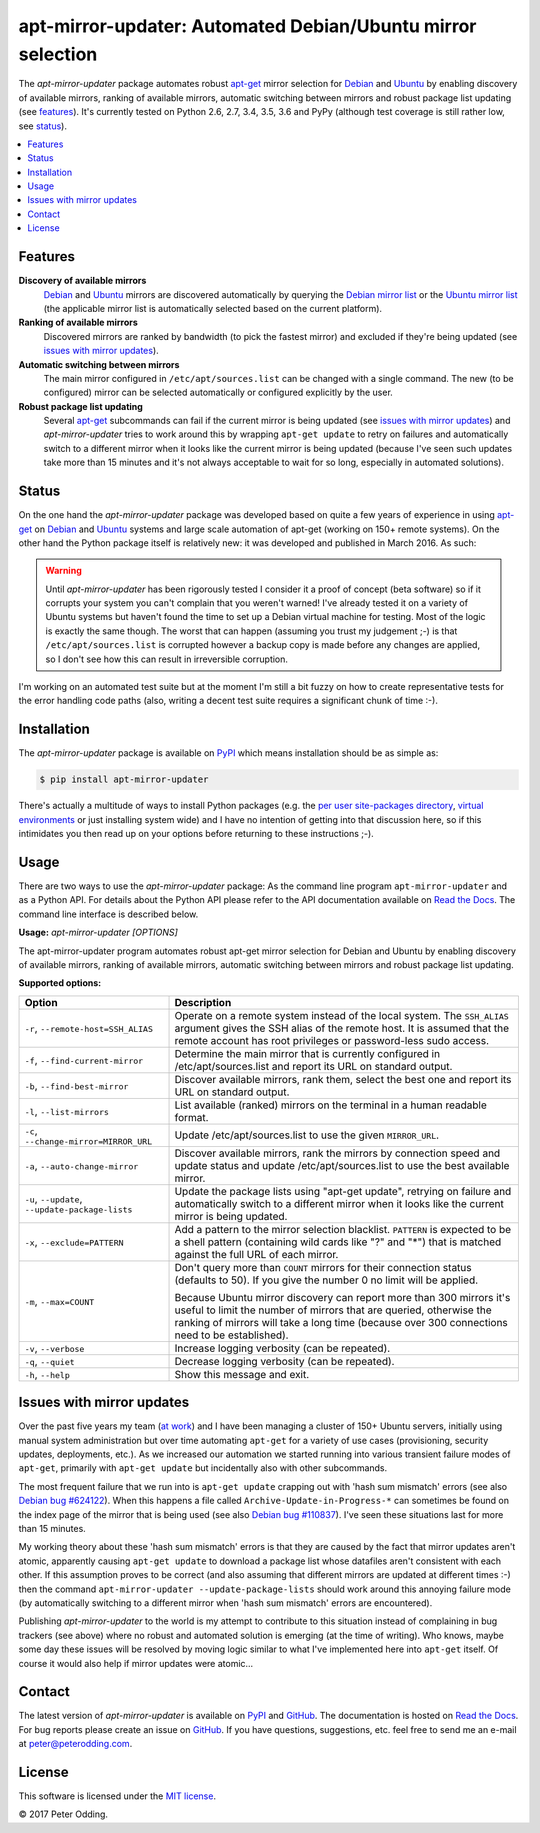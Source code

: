 apt-mirror-updater: Automated Debian/Ubuntu mirror selection
============================================================

.. image:: https://travis-ci.org/xolox/python-apt-mirror-updater.svg?branch=master
   :target: https://travis-ci.org/xolox/python-apt-mirror-updater

.. image:: https://coveralls.io/repos/xolox/python-apt-mirror-updater/badge.svg?branch=master
   :target: https://coveralls.io/r/xolox/python-apt-mirror-updater?branch=master

The `apt-mirror-updater` package automates robust apt-get_ mirror selection for
Debian_ and Ubuntu_ by enabling discovery of available mirrors, ranking of
available mirrors, automatic switching between mirrors and robust package list
updating (see features_). It's currently tested on Python 2.6, 2.7, 3.4, 3.5,
3.6 and PyPy (although test coverage is still rather low, see status_).

.. contents::
   :local:

.. _features:

Features
--------

**Discovery of available mirrors**
 Debian_ and Ubuntu_ mirrors are discovered automatically by querying the
 `Debian mirror list <https://www.debian.org/mirror/list>`_ or the `Ubuntu
 mirror list <https://launchpad.net/ubuntu/+archivemirrors>`_ (the applicable
 mirror list is automatically selected based on the current platform).

**Ranking of available mirrors**
 Discovered mirrors are ranked by bandwidth (to pick the fastest mirror) and
 excluded if they're being updated (see `issues with mirror updates`_).

**Automatic switching between mirrors**
 The main mirror configured in ``/etc/apt/sources.list`` can be changed with a
 single command. The new (to be configured) mirror can be selected
 automatically or configured explicitly by the user.

**Robust package list updating**
 Several apt-get_ subcommands can fail if the current mirror is being updated
 (see `issues with mirror updates`_) and `apt-mirror-updater` tries to work
 around this by wrapping ``apt-get update`` to retry on failures and
 automatically switch to a different mirror when it looks like the current
 mirror is being updated (because I've seen such updates take more than 15
 minutes and it's not always acceptable to wait for so long, especially in
 automated solutions).

.. _status:

Status
------

On the one hand the `apt-mirror-updater` package was developed based on quite a
few years of experience in using apt-get_ on Debian_ and Ubuntu_ systems and
large scale automation of apt-get (working on 150+ remote systems). On the
other hand the Python package itself is relatively new: it was developed and
published in March 2016. As such:

.. warning:: Until `apt-mirror-updater` has been rigorously tested I consider
             it a proof of concept (beta software) so if it corrupts your
             system you can't complain that you weren't warned! I've already
             tested it on a variety of Ubuntu systems but haven't found the
             time to set up a Debian virtual machine for testing. Most of the
             logic is exactly the same though. The worst that can happen
             (assuming you trust my judgement ;-) is that
             ``/etc/apt/sources.list`` is corrupted however a backup copy is
             made before any changes are applied, so I don't see how this can
             result in irreversible corruption.

I'm working on an automated test suite but at the moment I'm still a bit fuzzy
on how to create representative tests for the error handling code paths (also,
writing a decent test suite requires a significant chunk of time :-).

Installation
------------

The `apt-mirror-updater` package is available on PyPI_ which means installation
should be as simple as:

.. code-block:: sh

   $ pip install apt-mirror-updater

There's actually a multitude of ways to install Python packages (e.g. the `per
user site-packages directory`_, `virtual environments`_ or just installing
system wide) and I have no intention of getting into that discussion here, so
if this intimidates you then read up on your options before returning to these
instructions ;-).

Usage
-----

There are two ways to use the `apt-mirror-updater` package: As the command line
program ``apt-mirror-updater`` and as a Python API. For details about the
Python API please refer to the API documentation available on `Read the Docs`_.
The command line interface is described below.

.. contents::
   :local:

.. A DRY solution to avoid duplication of the `apt-mirror-updater --help' text:
..
.. [[[cog
.. from humanfriendly.usage import inject_usage
.. inject_usage('apt_mirror_updater.cli')
.. ]]]

**Usage:** `apt-mirror-updater [OPTIONS]`

The apt-mirror-updater program automates robust apt-get mirror selection for
Debian and Ubuntu by enabling discovery of available mirrors, ranking of
available mirrors, automatic switching between mirrors and robust package list
updating.

**Supported options:**

.. csv-table::
   :header: Option, Description
   :widths: 30, 70


   "``-r``, ``--remote-host=SSH_ALIAS``","Operate on a remote system instead of the local system. The ``SSH_ALIAS``
   argument gives the SSH alias of the remote host. It is assumed that the
   remote account has root privileges or password-less sudo access."
   "``-f``, ``--find-current-mirror``","Determine the main mirror that is currently configured in
   /etc/apt/sources.list and report its URL on standard output."
   "``-b``, ``--find-best-mirror``","Discover available mirrors, rank them, select the best one and report its
   URL on standard output."
   "``-l``, ``--list-mirrors``",List available (ranked) mirrors on the terminal in a human readable format.
   "``-c``, ``--change-mirror=MIRROR_URL``",Update /etc/apt/sources.list to use the given ``MIRROR_URL``.
   "``-a``, ``--auto-change-mirror``","Discover available mirrors, rank the mirrors by connection speed and update
   status and update /etc/apt/sources.list to use the best available mirror."
   "``-u``, ``--update``, ``--update-package-lists``","Update the package lists using ""apt-get update"", retrying on failure and
   automatically switch to a different mirror when it looks like the current
   mirror is being updated."
   "``-x``, ``--exclude=PATTERN``","Add a pattern to the mirror selection blacklist. ``PATTERN`` is expected to be
   a shell pattern (containing wild cards like ""?"" and ""\*"") that is matched
   against the full URL of each mirror."
   "``-m``, ``--max=COUNT``","Don't query more than ``COUNT`` mirrors for their connection status
   (defaults to 50). If you give the number 0 no limit will be applied.
   
   Because Ubuntu mirror discovery can report more than 300 mirrors it's
   useful to limit the number of mirrors that are queried, otherwise the
   ranking of mirrors will take a long time (because over 300 connections
   need to be established)."
   "``-v``, ``--verbose``",Increase logging verbosity (can be repeated).
   "``-q``, ``--quiet``",Decrease logging verbosity (can be repeated).
   "``-h``, ``--help``",Show this message and exit.

.. [[[end]]]

.. _issues with mirror updates:

Issues with mirror updates
--------------------------

Over the past five years my team (`at work`_) and I have been managing a
cluster of 150+ Ubuntu servers, initially using manual system administration
but over time automating ``apt-get`` for a variety of use cases (provisioning,
security updates, deployments, etc.). As we increased our automation we started
running into various transient failure modes of ``apt-get``, primarily with
``apt-get update`` but incidentally also with other subcommands.

The most frequent failure that we run into is ``apt-get update`` crapping out
with 'hash sum mismatch' errors (see also `Debian bug #624122`_). When this
happens a file called ``Archive-Update-in-Progress-*`` can sometimes be found
on the index page of the mirror that is being used (see also `Debian bug
#110837`_). I've seen these situations last for more than 15 minutes.

My working theory about these 'hash sum mismatch' errors is that they are
caused by the fact that mirror updates aren't atomic, apparently causing
``apt-get update`` to download a package list whose datafiles aren't consistent
with each other. If this assumption proves to be correct (and also assuming
that different mirrors are updated at different times :-) then the command
``apt-mirror-updater --update-package-lists`` should work around this annoying
failure mode (by automatically switching to a different mirror when 'hash sum
mismatch' errors are encountered).

Publishing `apt-mirror-updater` to the world is my attempt to contribute to
this situation instead of complaining in bug trackers (see above) where no
robust and automated solution is emerging (at the time of writing). Who knows,
maybe some day these issues will be resolved by moving logic similar to what
I've implemented here into ``apt-get`` itself. Of course it would also help if
mirror updates were atomic...

Contact
-------

The latest version of `apt-mirror-updater` is available on PyPI_ and GitHub_.
The documentation is hosted on `Read the Docs`_. For bug reports please create
an issue on GitHub_. If you have questions, suggestions, etc. feel free to send
me an e-mail at `peter@peterodding.com`_.

License
-------

This software is licensed under the `MIT license`_.

© 2017 Peter Odding.


.. External references:
.. _apt-get: https://en.wikipedia.org/wiki/Advanced_Packaging_Tool
.. _at work: http://www.paylogic.com/
.. _Debian bug #110837: https://bugs.debian.org/cgi-bin/bugreport.cgi?bug=110837
.. _Debian bug #624122: https://bugs.debian.org/cgi-bin/bugreport.cgi?bug=624122
.. _Debian: https://en.wikipedia.org/wiki/Debian
.. _documentation: https://apt-mirror-updater.readthedocs.io
.. _GitHub: https://github.com/xolox/python-apt-mirror-updater
.. _MIT license: http://en.wikipedia.org/wiki/MIT_License
.. _per user site-packages directory: https://www.python.org/dev/peps/pep-0370/
.. _peter@peterodding.com: peter@peterodding.com
.. _PyPI: https://pypi.python.org/pypi/apt-mirror-updater
.. _Read the Docs: https://apt-mirror-updater.readthedocs.io
.. _Ubuntu: https://en.wikipedia.org/wiki/Ubuntu_(operating_system)
.. _virtual environments: http://docs.python-guide.org/en/latest/dev/virtualenvs/
